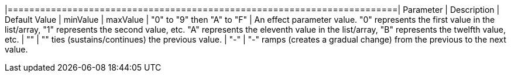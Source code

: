 


|========================================================================| 
Parameter | Description | Default Value | minValue | maxValue
| "0" to "9" then "A" to "F" | An effect parameter value. "0" represents the first value in the list/array, "1" represents the second value, etc. "A" represents the eleventh value in the list/array, "B" represents the twelfth value, etc.  
| "+" | "+" ties (sustains/continues) the previous value. 
| "-" | "-" ramps (creates a gradual change) from the previous to the next value. 
|========================================================================